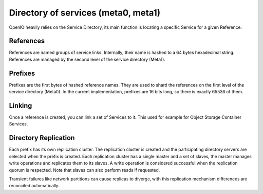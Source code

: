 ====================================
Directory of services (meta0, meta1)
====================================

OpenIO heavily relies on the Service Directory, its main function is
locating a specific Service for a given Reference.

References
----------
References are named groups of service links.
Internally, their name is hashed to a 64 bytes hexadecimal string.
References are managed by the second level of the service directory (Meta1).

Prefixes
--------
Prefixes are the first bytes of hashed reference names. They are used
to shard the references on the first level of the service directory (Meta0).
In the current implementation, prefixes are 16 bits long, so there is exactly
65536 of them.

Linking
-------
Once a reference is created, you can link a set of Services to it.
This used for example for Object Storage Container Services.

Directory Replication
---------------------

Each prefix has its own replication cluster. The replication cluster is created and
the participating directory servers are selected when the prefix is created.
Each replication cluster has a single master and a set of slaves, the master manages
write operations and replicates them to its slaves.
A write operation is considered successful when the replication quorum is respected.
Note that slaves can also perform reads if requested.

Transient failures like network partitions can cause replicas to diverge, with this
replication mechanism differences are reconciled automatically.

